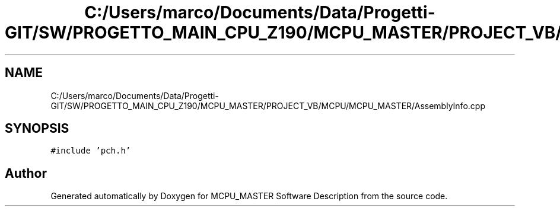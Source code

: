 .TH "C:/Users/marco/Documents/Data/Progetti-GIT/SW/PROGETTO_MAIN_CPU_Z190/MCPU_MASTER/PROJECT_VB/MCPU/MCPU_MASTER/AssemblyInfo.cpp" 3 "Mon Jul 24 2023" "MCPU_MASTER Software Description" \" -*- nroff -*-
.ad l
.nh
.SH NAME
C:/Users/marco/Documents/Data/Progetti-GIT/SW/PROGETTO_MAIN_CPU_Z190/MCPU_MASTER/PROJECT_VB/MCPU/MCPU_MASTER/AssemblyInfo.cpp
.SH SYNOPSIS
.br
.PP
\fC#include 'pch\&.h'\fP
.br

.SH "Author"
.PP 
Generated automatically by Doxygen for MCPU_MASTER Software Description from the source code\&.
